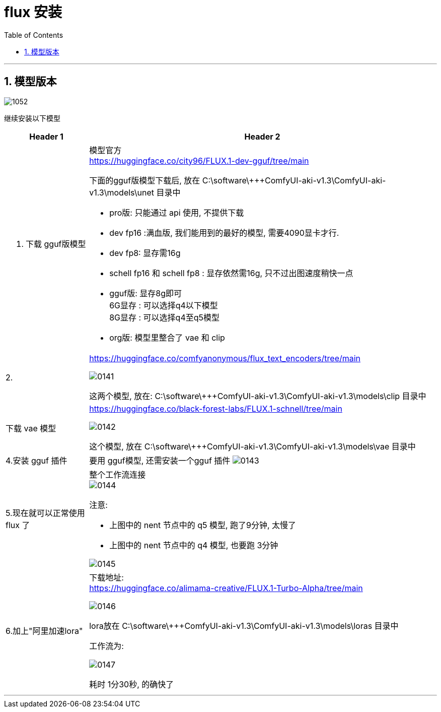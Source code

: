 
= flux 安装
:toc: left
:toclevels: 3
:sectnums:
:stylesheet: myAdocCss.css


'''

== 模型版本


image:/img/1052.jpg[,%]



继续安装以下模型

[.small]
[options="autowidth" cols="1a,1a"]
|===
|Header 1 |Header 2

|1. 下载 gguf版模型
|模型官方 +
https://huggingface.co/city96/FLUX.1-dev-gguf/tree/main

下面的gguf版模型下载后, 放在   C:\software\+++ComfyUI-aki-v1.3\ComfyUI-aki-v1.3\models\unet 目录中

- pro版:
只能通过 api 使用, 不提供下载
- dev  fp16 :满血版, 我们能用到的最好的模型, 需要4090显卡才行.

- dev  fp8: 显存需16g

- schell fp16 和 schell fp8 : 显存依然需16g, 只不过出图速度稍快一点

- gguf版: 显存8g即可 +
6G显存 : 可以选择q4以下模型 +
8G显存 : 可以选择q4至q5模型

- org版:
模型里整合了 vae 和 clip


|2.
|https://huggingface.co/comfyanonymous/flux_text_encoders/tree/main

image:/img/0141.png[,%]

这两个模型, 放在:
C:\software\+++ComfyUI-aki-v1.3\ComfyUI-aki-v1.3\models\clip  目录中



|下载 vae 模型
|https://huggingface.co/black-forest-labs/FLUX.1-schnell/tree/main

image:/img/0142.png[,%]

这个模型, 放在 C:\software\+++ComfyUI-aki-v1.3\ComfyUI-aki-v1.3\models\vae 目录中

|4.安装 gguf 插件
|要用 gguf模型, 还需安装一个gguf 插件
image:/img/0143.png[,%]

|5.现在就可以正常使用 flux 了
|整个工作流连接 +
image:/img/0144.png[,%]

注意:

- 上图中的 nent 节点中的 q5 模型, 跑了9分钟, 太慢了
- 上图中的 nent 节点中的 q4 模型, 也要跑 3分钟

image:/img/0145.png[,%]

|6.加上"阿里加速lora"
|下载地址: +
https://huggingface.co/alimama-creative/FLUX.1-Turbo-Alpha/tree/main

image:/img/0146.png[,%]

lora放在 C:\software\+++ComfyUI-aki-v1.3\ComfyUI-aki-v1.3\models\loras 目录中

工作流为:

image:/img/0147.png[,%]

耗时 1分30秒, 的确快了
|===








'''




